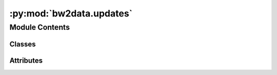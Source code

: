 :py:mod:`bw2data.updates`
=========================

.. py:module:: bw2data.updates


Module Contents
---------------

Classes
~~~~~~~

.. autoapisummary::

   bw2data.updates.Updates




Attributes
~~~~~~~~~~

.. autoapisummary::

   bw2data.updates.UPDATE_ACTIVITYDATASET
   bw2data.updates.UPDATE_EXCHANGEDATASET
   bw2data.updates.UPDATE_WARNING
   bw2data.updates.hash_re
   bw2data.updates.is_hash
   bw2data.updates.monitor


.. py:class:: Updates

   .. py:attribute:: UPDATES

      

   .. py:method:: _reprocess_all()
      :classmethod:


   .. py:method:: check_automatic_updates()
      :classmethod:

      Get list of automatic updates to be applied


   .. py:method:: check_status(verbose=True)
      :classmethod:

      Check if updates need to be applied.

      :returns: List of needed updates (strings), if any.


   .. py:method:: database_search_directories_20()
      :classmethod:


   .. py:method:: do_update(key)
      :classmethod:


   .. py:method:: expire_all_processed_data_40()
      :classmethod:


   .. py:method:: explain(key)
      :classmethod:


   .. py:method:: fix_migrations_filename()
      :classmethod:

      "Fix migration data filenames to use shorter hash.

      See https://github.com/brightway-lca/brightway2-io/issues/115


   .. py:method:: processed_data_format_change_23()
      :classmethod:


   .. py:method:: reprocess_all_1_0()
      :classmethod:

      1.0: Reprocess all to make sure default 'loc' value inserted when not specified.


   .. py:method:: schema_change_20_compound_keys()
      :classmethod:


   .. py:method:: set_initial_updates()
      :classmethod:



.. py:data:: UPDATE_ACTIVITYDATASET
   :value: Multiline-String

    .. raw:: html

        <details><summary>Show Value</summary>

    .. code-block:: python

        """
        BEGIN;
        DROP INDEX IF EXISTS "activitydataset_key";
        ALTER TABLE ActivityDataset rename to AD_old;
        CREATE TABLE "activitydataset" (
            "id" INTEGER NOT NULL PRIMARY KEY,
            "database" TEXT NOT NULL,
            "code" TEXT NOT NULL,
            "data" BLOB NOT NULL,
            "location" TEXT,
            "name" TEXT,
            "product" TEXT,
            "type" TEXT
        );
        INSERT INTO ActivityDataset ("database", "code", "data", "location", "name", "product", "type")
            SELECT substr(key, 0, instr(key, '⊡')),
                substr("key", instr("key", '⊡') + 1),
                "data",
                "location",
                "name",
                "product",
                "type"
            FROM AD_old;
        CREATE UNIQUE INDEX "activitydataset_key" ON "activitydataset" ("database", "code");
        DROP TABLE AD_old;
        COMMIT;
        """

    .. raw:: html

        </details>

   

.. py:data:: UPDATE_EXCHANGEDATASET
   :value: Multiline-String

    .. raw:: html

        <details><summary>Show Value</summary>

    .. code-block:: python

        """
        BEGIN;
        DROP INDEX IF EXISTS "exchangedataset_database";
        DROP INDEX IF EXISTS "exchangedataset_input";
        DROP INDEX IF EXISTS "exchangedataset_output";
        ALTER TABLE ExchangeDataset rename to ED_old;
        CREATE TABLE "exchangedataset" (
            "id" INTEGER NOT NULL PRIMARY KEY,
            "data" BLOB NOT NULL,
            "input_database" TEXT NOT NULL,
            "input_code" TEXT NOT NULL,
            "output_database" TEXT NOT NULL,
            "output_code" TEXT NOT NULL,
            "type" TEXT NOT NULL
        );
        INSERT INTO ExchangeDataset ("data", "input_database", "input_code", "output_database", "output_code", "type")
            SELECT "data",
                substr("input", 0, instr("input", '⊡')),
                substr("input", instr("input", '⊡') + 1),
                substr("output", 0, instr("output", '⊡')),
                substr("output", instr("output", '⊡') + 1),
                "type"
            FROM ED_old;
        CREATE INDEX "exchangedataset_input" ON "exchangedataset" ("input_database", "input_code");
        CREATE INDEX "exchangedataset_output" ON "exchangedataset" ("output_database", "output_code");
        DROP TABLE ED_old;
        COMMIT;
        """

    .. raw:: html

        </details>

   

.. py:data:: UPDATE_WARNING
   :value: Multiline-String

    .. raw:: html

        <details><summary>Show Value</summary>

    .. code-block:: python

        """
        
        Your data needs to be updated.
        
        """

    .. raw:: html

        </details>

   

.. py:data:: hash_re

   

.. py:data:: is_hash

   

.. py:data:: monitor
   :value: True

   

